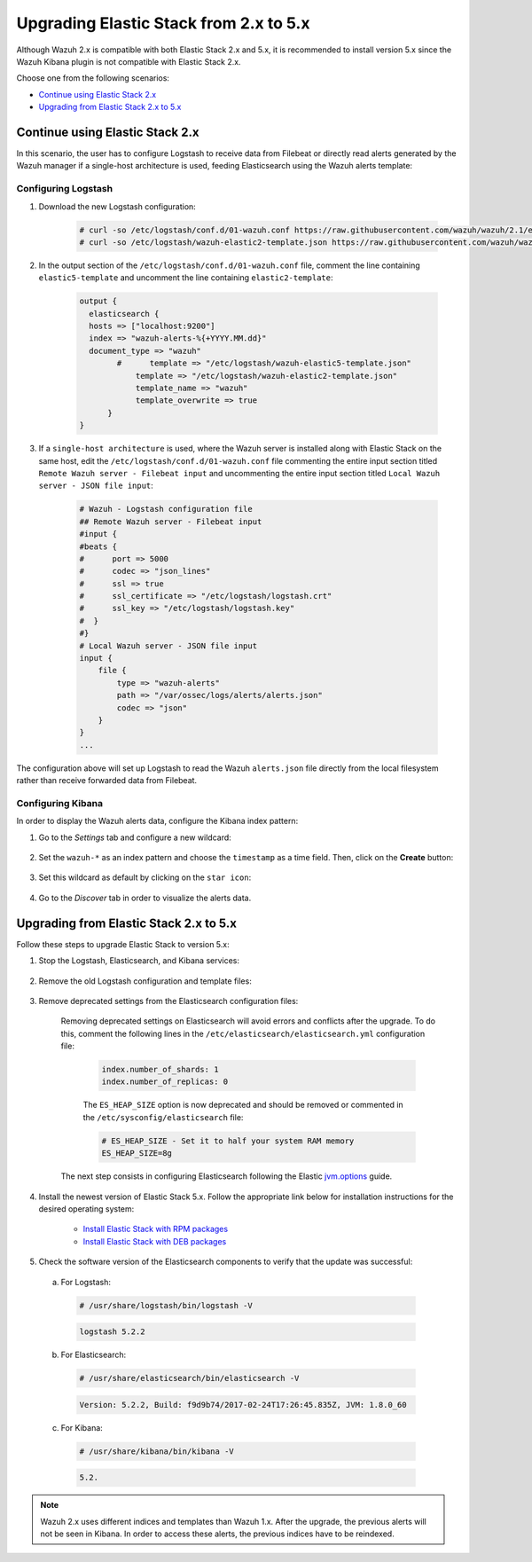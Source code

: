 .. Copyright (C) 2015, Wazuh, Inc.

.. meta::
   :description: This section of the Wazuh documentation guides through the upgrade process of the Elastic Stack from 2.x to 5.x.
  
.. _upgrading_elastic_stack_2.x_5.x:

Upgrading Elastic Stack from 2.x to 5.x
=======================================

Although Wazuh 2.x is compatible with both Elastic Stack 2.x and 5.x, it is recommended to install version 5.x since the Wazuh Kibana plugin is not compatible with Elastic Stack 2.x.

Choose one from the following scenarios:

- `Continue using Elastic Stack 2.x`_

- `Upgrading from Elastic Stack 2.x to 5.x`_

Continue using Elastic Stack 2.x
--------------------------------

In this scenario, the user has to configure Logstash to receive data from Filebeat or directly read alerts generated by the Wazuh manager if a single-host architecture is used, feeding Elasticsearch using the Wazuh alerts template:

Configuring Logstash
^^^^^^^^^^^^^^^^^^^^

#. Download the new Logstash configuration:

    .. code-block:: console

      # curl -so /etc/logstash/conf.d/01-wazuh.conf https://raw.githubusercontent.com/wazuh/wazuh/2.1/extensions/logstash/01-wazuh.conf
      # curl -so /etc/logstash/wazuh-elastic2-template.json https://raw.githubusercontent.com/wazuh/wazuh/2.1/extensions/elasticsearch/wazuh-elastic2-template.json

#. In the output section of the ``/etc/logstash/conf.d/01-wazuh.conf`` file, comment the line containing ``elastic5-template`` and uncomment the line containing ``elastic2-template``:

    .. code-block:: pkgconfig

      output {
        elasticsearch {
        hosts => ["localhost:9200"]
        index => "wazuh-alerts-%{+YYYY.MM.dd}"
        document_type => "wazuh"
              #      template => "/etc/logstash/wazuh-elastic5-template.json"
  	          template => "/etc/logstash/wazuh-elastic2-template.json"
  	          template_name => "wazuh"
  	          template_overwrite => true
  	    }
      }

#. If a ``single-host architecture`` is used, where the Wazuh server is installed along with Elastic Stack on the same host, edit the ``/etc/logstash/conf.d/01-wazuh.conf`` file commenting the entire input section titled ``Remote Wazuh server - Filebeat input`` and uncommenting the entire input section titled ``Local Wazuh server - JSON file input``:

    .. code-block:: pkgconfig

      # Wazuh - Logstash configuration file
      ## Remote Wazuh server - Filebeat input
      #input {
      #beats {
      #      port => 5000
      #      codec => "json_lines"
      #      ssl => true
      #      ssl_certificate => "/etc/logstash/logstash.crt"
      #      ssl_key => "/etc/logstash/logstash.key"
      #  }
      #}
      # Local Wazuh server - JSON file input
      input {
          file {
              type => "wazuh-alerts"
              path => "/var/ossec/logs/alerts/alerts.json"
              codec => "json"
          }
      }
      ...

The configuration above will set up Logstash to read the Wazuh ``alerts.json`` file directly from the local filesystem rather than receive forwarded data from Filebeat.

Configuring Kibana
^^^^^^^^^^^^^^^^^^

In order to display the Wazuh alerts data, configure the Kibana index pattern:

#. Go to the *Settings* tab and configure a new wildcard:

    .. thumbnail:: /images/installation/kibana-configuration.png
      :title: Kibana configuration
      :alt: Kibana configuration
      :align: center
      :width: 100%

#. Set the ``wazuh-*`` as an index pattern and choose the ``timestamp`` as a time field. Then, click on the **Create** button:

    .. thumbnail:: ../../../images/installation/click-create-button.png
      :title: Click on the "Create" button
      :alt: Click on the "Create" button
      :align: center
      :width: 100%

#. Set this wildcard as default by clicking on the ``star icon``:

    .. thumbnail:: ../../../images/installation/click-star-icon.png
      :title: Click on the "star icon"
      :alt: Click on the "star icon"
      :align: center
      :width: 100%

#. Go to the *Discover* tab in order to visualize the alerts data.

Upgrading from Elastic Stack 2.x to 5.x
---------------------------------------

Follow these steps to upgrade Elastic Stack to version 5.x:

#. Stop the Logstash, Elasticsearch, and Kibana services:

    .. tabs::

      .. group-tab:: Systemd

        .. code-block:: console

            # systemctl stop logstash
            # systemctl stop elasticsearch
            # systemctl stop kibana

      .. group-tab:: SysV init

        .. code-block:: console

          # service logstash stop
          # service elasticsearch stop
          # service kibana stop

#. Remove the old Logstash configuration and template files:

    .. tabs::

      .. group-tab:: Single-host architecture

        This step has to be done if the Wazuh server and Elastic Stack are installed on the same system:

        .. code-block:: console

         # rm /etc/logstash/conf.d/01-ossec-singlehost.conf
         # rm /etc/logstash/elastic-ossec-template.json

      .. group-tab:: Multitier server

        This step has to be done if Elastic Stack is installed on a standalone system:

        .. code-block:: console

         # rm /etc/logstash/conf.d/01-ossec.conf
         # rm /etc/logstash/elastic-ossec-template.json

#. Remove deprecated settings from the Elasticsearch configuration files:

    Removing deprecated settings on Elasticsearch will avoid errors and conflicts after the upgrade. To do this, comment the following lines in the ``/etc/elasticsearch/elasticsearch.yml`` configuration file:

      .. code-block:: yaml

        index.number_of_shards: 1
        index.number_of_replicas: 0

      The ``ES_HEAP_SIZE`` option is now deprecated and should be removed or commented in the ``/etc/sysconfig/elasticsearch`` file:

      .. code-block:: yaml

        # ES_HEAP_SIZE - Set it to half your system RAM memory
        ES_HEAP_SIZE=8g

    The next step consists in configuring Elasticsearch following the Elastic `jvm.options <https://www.elastic.co/guide/en/elasticsearch/reference/master/heap-size.html>`_ guide.

#. Install the newest version of Elastic Stack 5.x. Follow the appropriate link below for installation instructions for the desired operating system:

    - `Install Elastic Stack with RPM packages <https://documentation.wazuh.com/2.1/installation-guide/installing-elastic-stack/elastic_server_rpm.html#elastic-server-rpm>`_
    - `Install Elastic Stack with DEB packages <https://documentation.wazuh.com/2.1/installation-guide/installing-elastic-stack/elastic_server_deb.html#elastic-server-deb>`_

#. Check the software version of the Elasticsearch components to verify that the update was successful:

  a) For Logstash:

    .. code-block:: console

      # /usr/share/logstash/bin/logstash -V

    .. code-block:: none
      :class: output

      logstash 5.2.2

  b) For Elasticsearch:

    .. code-block:: console

      # /usr/share/elasticsearch/bin/elasticsearch -V

    .. code-block:: none
      :class: output

      Version: 5.2.2, Build: f9d9b74/2017-02-24T17:26:45.835Z, JVM: 1.8.0_60

  c) For Kibana:

    .. code-block:: console

      # /usr/share/kibana/bin/kibana -V

    .. code-block:: none
      :class: output

      5.2.

.. note:: Wazuh 2.x uses different indices and templates than Wazuh 1.x. After the upgrade, the previous alerts will not be seen in Kibana. In order to access these alerts, the previous indices have to be reindexed.

